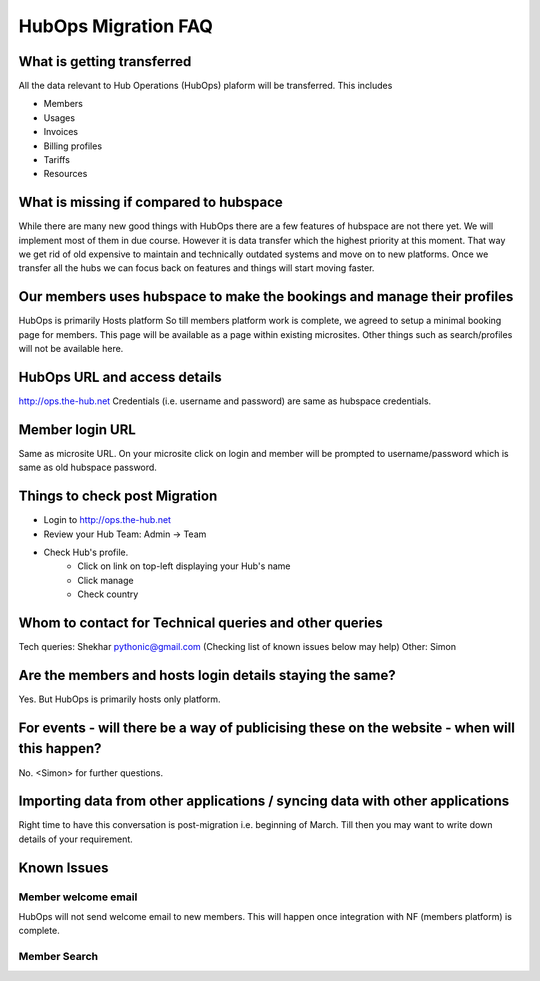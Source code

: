 HubOps Migration FAQ
===========================

What is getting transferred
---------------------------
All the data relevant to Hub Operations (HubOps) plaform will be transferred.
This includes

- Members
- Usages
- Invoices
- Billing profiles
- Tariffs
- Resources

What is missing if compared to hubspace
---------------------------------------
While there are many new good things with HubOps there are a few features of hubspace are not there yet. We will implement most of them in due course. However it is data transfer which the highest priority at this moment. That way we get rid of old expensive to maintain and technically outdated systems and move on to new platforms. Once we transfer all the hubs we can focus back on features and things will start moving faster.

Our members uses hubspace to make the bookings and manage their profiles
------------------------------------------------------------------------
HubOps is primarily Hosts platform
So till members platform work is complete, we agreed to setup a minimal booking page for members. This page will be available as a page within existing microsites. Other things such as search/profiles will not be available here.

HubOps URL and access details
-----------------------------
http://ops.the-hub.net
Credentials (i.e. username and password) are same as hubspace credentials.

Member login URL
----------------
Same as microsite URL. On your microsite click on login and member will be prompted to username/password which is same as old hubspace password.

Things to check post Migration
------------------------------
- Login to http://ops.the-hub.net
- Review your Hub Team: Admin -> Team
- Check Hub's profile.
    - Click on link on top-left displaying your Hub's name
    - Click manage
    - Check country

Whom to contact for Technical queries and other queries
-------------------------------------------------------
Tech queries: Shekhar pythonic@gmail.com (Checking list of known issues below may help)
Other: Simon

Are the members and hosts login details staying the same?
---------------------------------------------------------
Yes.
But HubOps is primarily hosts only platform.

For events - will there be a way of publicising these on the website - when will this happen? 
---------------------------------------------------------------------------------------------
No. <Simon> for further questions.
            
Importing data from other applications / syncing data with other applications
-----------------------------------------------------------------------------
Right time to have this conversation is post-migration i.e. beginning of March.
Till then you may want to write down details of your requirement.

Known Issues
-------------

Member welcome email
~~~~~~~~~~~~~~~~~~~~
HubOps will not send welcome email to new members. This will happen once integration with NF (members platform) is complete.

Member Search
~~~~~~~~~~~~~
